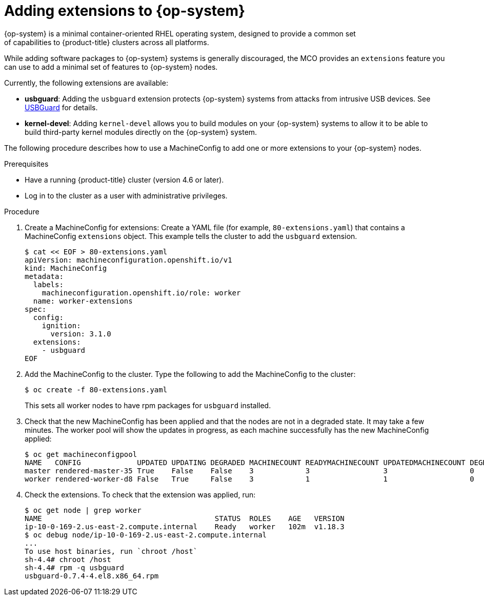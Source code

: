 // Module included in the following assemblies:
//
// * post_installation_configuration/machine-configuration-tasks.adoc

[id="rhcos-add-extensions_{context}"]

= Adding extensions to {op-system}
{op-system} is a minimal container-oriented RHEL operating system, designed to provide a common set
of capabilities to {product-title} clusters across all platforms.
While adding software packages to {op-system} systems is generally
discouraged, the MCO provides an `extensions` feature you can use to add
a minimal set of features to {op-system} nodes.

Currently, the following extensions are available:

* **usbguard**: Adding the `usbguard` extension protects {op-system} systems
from attacks from intrusive USB devices.
See link:https://access.redhat.com/documentation/en-us/red_hat_enterprise_linux/8/html-single/security_hardening/index#usbguard_protecting-systems-against-intrusive-usb-devices[USBGuard]
for details.
* **kernel-devel**: Adding `kernel-devel` allows you to build modules
on your {op-system} systems to allow it to be able to build third-party
kernel modules directly on the {op-system} system.

The following procedure describes how to use a MachineConfig to add
one or more extensions to your {op-system} nodes.

.Prerequisites
* Have a running {product-title} cluster (version 4.6 or later).
* Log in to the cluster as a user with administrative privileges.

.Procedure

. Create a MachineConfig for extensions: Create a YAML file (for example,
`80-extensions.yaml`) that contains a MachineConfig `extensions` object.
This example tells the cluster to add the `usbguard` extension.
+
[source,terminal]
----
$ cat << EOF > 80-extensions.yaml
apiVersion: machineconfiguration.openshift.io/v1
kind: MachineConfig
metadata:
  labels:
    machineconfiguration.openshift.io/role: worker
  name: worker-extensions
spec:
  config:
    ignition:
      version: 3.1.0
  extensions:
    - usbguard
EOF
----

. Add the MachineConfig to the cluster. Type the following to add the MachineConfig
to the cluster:
+
[source,terminal]
----
$ oc create -f 80-extensions.yaml
----
+
This sets all worker nodes to have rpm packages for `usbguard`
installed.

. Check that the new MachineConfig has been applied and that the nodes
are not in a degraded state. It may take a few minutes.
The worker pool will show the updates in progress, as each machine successfully
has the new MachineConfig applied:
+
[source,terminal]
----
$ oc get machineconfigpool
NAME   CONFIG             UPDATED UPDATING DEGRADED MACHINECOUNT READYMACHINECOUNT UPDATEDMACHINECOUNT DEGRADEDMACHINECOUNT AGE
master rendered-master-35 True    False    False    3            3                 3                   0                    34m
worker rendered-worker-d8 False   True     False    3            1                 1                   0                    34m
----


. Check the extensions. To check that the extension was applied, run:
+
[source,terminal]
----
$ oc get node | grep worker
NAME                                        STATUS  ROLES    AGE   VERSION
ip-10-0-169-2.us-east-2.compute.internal    Ready   worker   102m  v1.18.3
$ oc debug node/ip-10-0-169-2.us-east-2.compute.internal
...
To use host binaries, run `chroot /host`
sh-4.4# chroot /host
sh-4.4# rpm -q usbguard
usbguard-0.7.4-4.el8.x86_64.rpm
----
